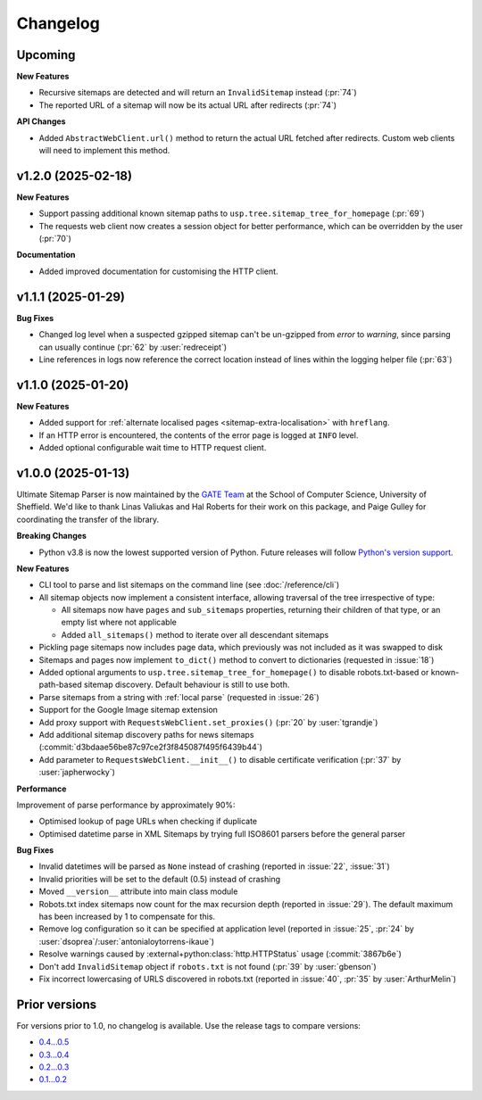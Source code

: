 Changelog
=========

Upcoming
--------

**New Features**

- Recursive sitemaps are detected and will return an ``InvalidSitemap`` instead (:pr:`74`)
- The reported URL of a sitemap will now be its actual URL after redirects (:pr:`74`)

**API Changes**

- Added ``AbstractWebClient.url()`` method to return the actual URL fetched after redirects. Custom web clients will need to implement this method.

v1.2.0 (2025-02-18)
-------------------

**New Features**

- Support passing additional known sitemap paths to ``usp.tree.sitemap_tree_for_homepage`` (:pr:`69`)
- The requests web client now creates a session object for better performance, which can be overridden by the user (:pr:`70`)

**Documentation**

- Added improved documentation for customising the HTTP client.

v1.1.1 (2025-01-29)
-------------------

**Bug Fixes**

- Changed log level when a suspected gzipped sitemap can't be un-gzipped from `error` to `warning`, since parsing can usually continue (:pr:`62` by :user:`redreceipt`)
- Line references in logs now reference the correct location instead of lines within the logging helper file (:pr:`63`)

v1.1.0 (2025-01-20)
-------------------

**New Features**

* Added support for :ref:`alternate localised pages <sitemap-extra-localisation>` with ``hreflang``.
* If an HTTP error is encountered, the contents of the error page is logged at ``INFO`` level.
* Added optional configurable wait time to HTTP request client.

v1.0.0 (2025-01-13)
-------------------

Ultimate Sitemap Parser is now maintained by the `GATE Team <https://gate.ac.uk/>`_ at the School of Computer Science, University of Sheffield. We'd like to thank Linas Valiukas and Hal Roberts for their work on this package, and Paige Gulley for coordinating the transfer of the library.

**Breaking Changes**

* Python v3.8 is now the lowest supported version of Python. Future releases will follow `Python's version support <https://devguide.python.org/versions/>`_.

**New Features**

* CLI tool to parse and list sitemaps on the command line (see :doc:`/reference/cli`)
* All sitemap objects now implement a consistent interface, allowing traversal of the tree irrespective of type:

  * All sitemaps now have ``pages`` and ``sub_sitemaps`` properties, returning their children of that type, or an empty list where not applicable
  * Added ``all_sitemaps()`` method to iterate over all descendant sitemaps

* Pickling page sitemaps now includes page data, which previously was not included as it was swapped to disk
* Sitemaps and pages now implement ``to_dict()`` method to convert to dictionaries (requested in :issue:`18`)
* Added optional arguments to ``usp.tree.sitemap_tree_for_homepage()`` to disable robots.txt-based or known-path-based sitemap discovery. Default behaviour is still to use both.
* Parse sitemaps from a string with :ref:`local parse` (requested in :issue:`26`)
* Support for the Google Image sitemap extension
* Add proxy support with ``RequestsWebClient.set_proxies()`` (:pr:`20` by :user:`tgrandje`)
* Add additional sitemap discovery paths for news sitemaps (:commit:`d3bdaae56be87c97ce2f3f845087f495f6439b44`)
* Add parameter to ``RequestsWebClient.__init__()`` to disable certificate verification (:pr:`37` by :user:`japherwocky`)

**Performance**

Improvement of parse performance by approximately 90%:

* Optimised lookup of page URLs when checking if duplicate
* Optimised datetime parse in XML Sitemaps by trying full ISO8601 parsers before the general parser

**Bug Fixes**

* Invalid datetimes will be parsed as ``None`` instead of crashing (reported in :issue:`22`, :issue:`31`)
* Invalid priorities will be set to the default (0.5) instead of crashing
* Moved ``__version__`` attribute into main class module
* Robots.txt index sitemaps now count for the max recursion depth (reported in :issue:`29`). The default maximum has been increased by 1 to compensate for this.
* Remove log configuration so it can be specified at application level (reported in :issue:`25`, :pr:`24` by :user:`dsoprea`/:user:`antonialoytorrens-ikaue`)
* Resolve warnings caused by :external+python:class:`http.HTTPStatus` usage (:commit:`3867b6e`)
* Don't add ``InvalidSitemap`` object if ``robots.txt`` is not found (:pr:`39` by :user:`gbenson`)
* Fix incorrect lowercasing of URLS discovered in robots.txt (reported in :issue:`40`, :pr:`35` by :user:`ArthurMelin`)


Prior versions
--------------

For versions prior to 1.0, no changelog is available. Use the release tags to compare versions:

* `0.4...0.5 <https://github.com/GateNLP/ultimate-sitemap-parser/compare/0.4...0.5>`__
* `0.3...0.4 <https://github.com/GateNLP/ultimate-sitemap-parser/compare/0.3...0.4>`__
* `0.2...0.3 <https://github.com/GateNLP/ultimate-sitemap-parser/compare/0.2...0.3>`__
* `0.1...0.2 <https://github.com/GateNLP/ultimate-sitemap-parser/compare/0.1...0.2>`__
